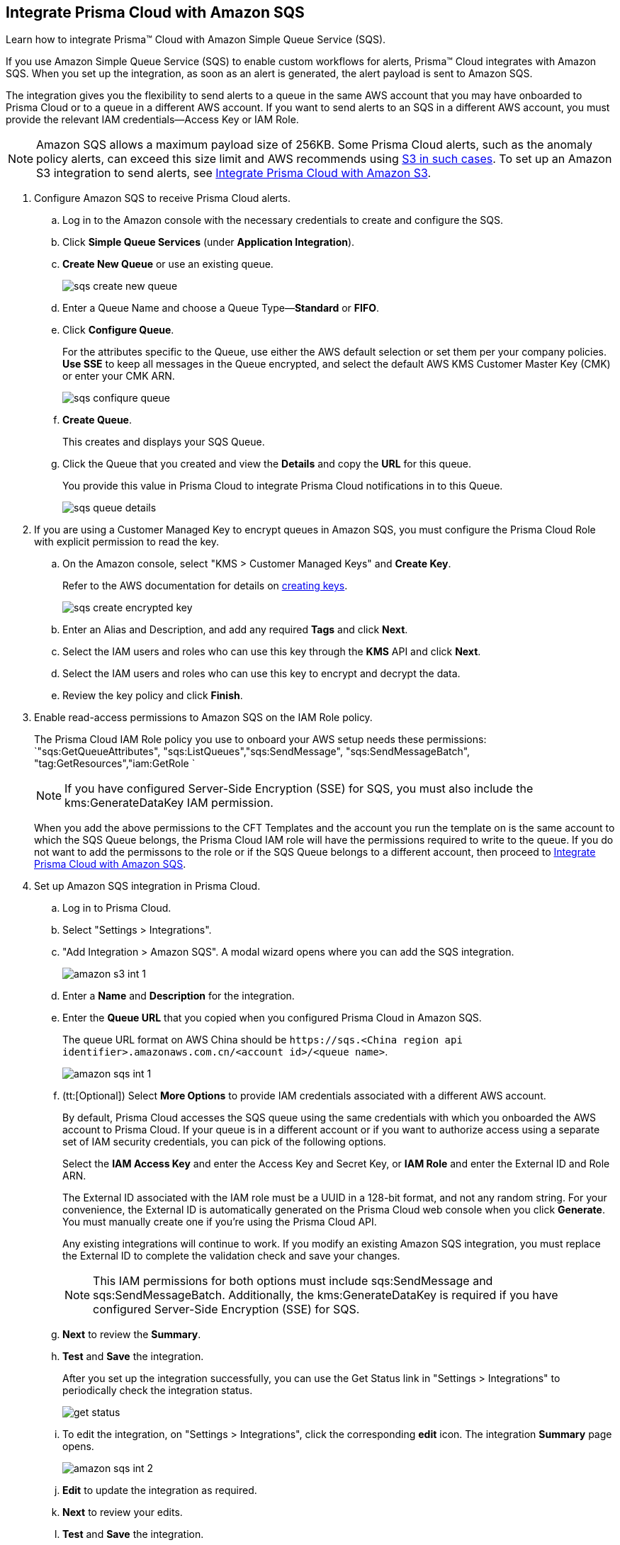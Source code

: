 :topic_type: task
[.task]
[#id72fd0b2f-689a-4053-830c-ecb02efa5fbc]
== Integrate Prisma Cloud with Amazon SQS

Learn how to integrate Prisma™ Cloud with Amazon Simple Queue Service (SQS).

If you use Amazon Simple Queue Service (SQS) to enable custom workflows for alerts, Prisma™ Cloud integrates with Amazon SQS. When you set up the integration, as soon as an alert is generated, the alert payload is sent to Amazon SQS.

The integration gives you the flexibility to send alerts to a queue in the same AWS account that you may have onboarded to Prisma Cloud or to a queue in a different AWS account. If you want to send alerts to an SQS in a different AWS account, you must provide the relevant IAM credentials—Access Key or IAM Role.

[NOTE]
====
Amazon SQS allows a maximum payload size of 256KB. Some Prisma Cloud alerts, such as the anomaly policy alerts, can exceed this size limit and AWS recommends using https://docs.aws.amazon.com/AWSSimpleQueueService/latest/SQSDeveloperGuide/sqs-s3-messages.html[S3 in such cases]. To set up an Amazon S3 integration to send alerts, see xref:integrate-prisma-cloud-with-amazon-s3.adoc#id80669b57-2586-4651-a17f-40a7fe7e15df[Integrate Prisma Cloud with Amazon S3].
====

[.procedure]
. Configure Amazon SQS to receive Prisma Cloud alerts.

.. Log in to the Amazon console with the necessary credentials to create and configure the SQS.

.. Click *Simple Queue Services* (under *Application Integration*).

.. *Create New Queue* or use an existing queue.
+
image::sqs-create-new-queue.png[scale=40]

.. Enter a Queue Name and choose a Queue Type—*Standard* or *FIFO*.

.. Click *Configure Queue*.
+
For the attributes specific to the Queue, use either the AWS default selection or set them per your company policies. *Use SSE* to keep all messages in the Queue encrypted, and select the default AWS KMS Customer Master Key (CMK) or enter your CMK ARN.
+
image::sqs-confiqure-queue.png[scale=40]

.. *Create Queue*.
+
This creates and displays your SQS Queue.

.. Click the Queue that you created and view the *Details* and copy the *URL* for this queue.
+
You provide this value in Prisma Cloud to integrate Prisma Cloud notifications in to this Queue.
+
image::sqs-queue-details.png[scale=40]

. If you are using a Customer Managed Key to encrypt queues in Amazon SQS, you must configure the Prisma Cloud Role with explicit permission to read the key.

.. On the Amazon console, select "KMS > Customer Managed Keys" and *Create Key*.
+
Refer to the AWS documentation for details on https://docs.aws.amazon.com/kms/latest/developerguide/create-keys.html[creating keys].
+
image::sqs-create-encrypted-key.png[scale=40]

.. Enter an Alias and Description, and add any required *Tags* and click *Next*.

.. Select the IAM users and roles who can use this key through the *KMS* API and click *Next*.

.. Select the IAM users and roles who can use this key to encrypt and decrypt the data.

.. Review the key policy and click *Finish*.

. Enable read-access permissions to Amazon SQS on the IAM Role policy.
+
The Prisma Cloud IAM Role policy you use to onboard your AWS setup needs these permissions: `"sqs:GetQueueAttributes", "sqs:ListQueues","sqs:SendMessage", "sqs:SendMessageBatch", "tag:GetResources","iam:GetRole `
+
[NOTE]
====
If you have configured Server-Side Encryption (SSE) for SQS, you must also include the kms:GenerateDataKey IAM permission.
====
+
When you add the above permissions to the CFT Templates and the account you run the template on is the same account to which the SQS Queue belongs, the Prisma Cloud IAM role will have the permissions required to write to the queue. If you do not want to add the permissons to the role or if the SQS Queue belongs to a different account, then proceed to xref:#id72fd0b2f-689a-4053-830c-ecb02efa5fbc/id34bfb74f-01c2-49ac-bd11-8d4abe2ae787[Integrate Prisma Cloud with Amazon SQS].

. Set up Amazon SQS integration in Prisma Cloud.

.. Log in to Prisma Cloud.

.. Select "Settings > Integrations".

.. "Add Integration > Amazon SQS". A modal wizard opens where you can add the SQS integration.
+
image::amazon-s3-int-1.png[scale=40]

.. Enter a *Name* and *Description* for the integration.

.. Enter the *Queue URL* that you copied when you configured Prisma Cloud in Amazon SQS.
+
The queue URL format on AWS China should be `\https://sqs.<China region api identifier>.amazonaws.com.cn/<account id>/<queue name>`.
+
image::amazon-sqs-int-1.png[scale=40]

.. [[id34bfb74f-01c2-49ac-bd11-8d4abe2ae787]](tt:[Optional]) Select *More Options* to provide IAM credentials associated with a different AWS account.
+
By default, Prisma Cloud accesses the SQS queue using the same credentials with which you onboarded the AWS account to Prisma Cloud. If your queue is in a different account or if you want to authorize access using a separate set of IAM security credentials, you can pick of the following options.
+
Select the *IAM Access Key* and enter the Access Key and Secret Key, or *IAM Role* and enter the External ID and Role ARN.
+
The External ID associated with the IAM role must be a UUID in a 128-bit format, and not any random string. For your convenience, the External ID is automatically generated on the Prisma Cloud web console when you click *Generate*. You must manually create one if you’re using the Prisma Cloud API.
+
Any existing integrations will continue to work. If you modify an existing Amazon SQS integration, you must replace the External ID to complete the validation check and save your changes.
+
[NOTE]
====
This IAM permissions for both options must include sqs:SendMessage and sqs:SendMessageBatch. Additionally, the kms:GenerateDataKey is required if you have configured Server-Side Encryption (SSE) for SQS.
====

.. *Next* to review the *Summary*.

.. *Test* and *Save* the integration.
+
After you set up the integration successfully, you can use the Get Status link in "Settings > Integrations" to periodically check the integration status.
+
image::get-status.png[scale=15]

.. To edit the integration, on "Settings > Integrations", click the corresponding *edit* icon. The integration *Summary* page opens.
+
image::amazon-sqs-int-2.png[scale=40]

.. *Edit* to update the integration as required.

.. *Next* to review your edits.

.. *Test* and *Save* the integration.

. xref:../manage-prisma-cloud-alerts/create-an-alert-rule.adoc#idd1af59f7-792f-42bf-9d63-12d29ca7a950[Create an Alert Rule for Run-Time Checks] or modify an existing rule to enable the Amazon SQS Integration.

